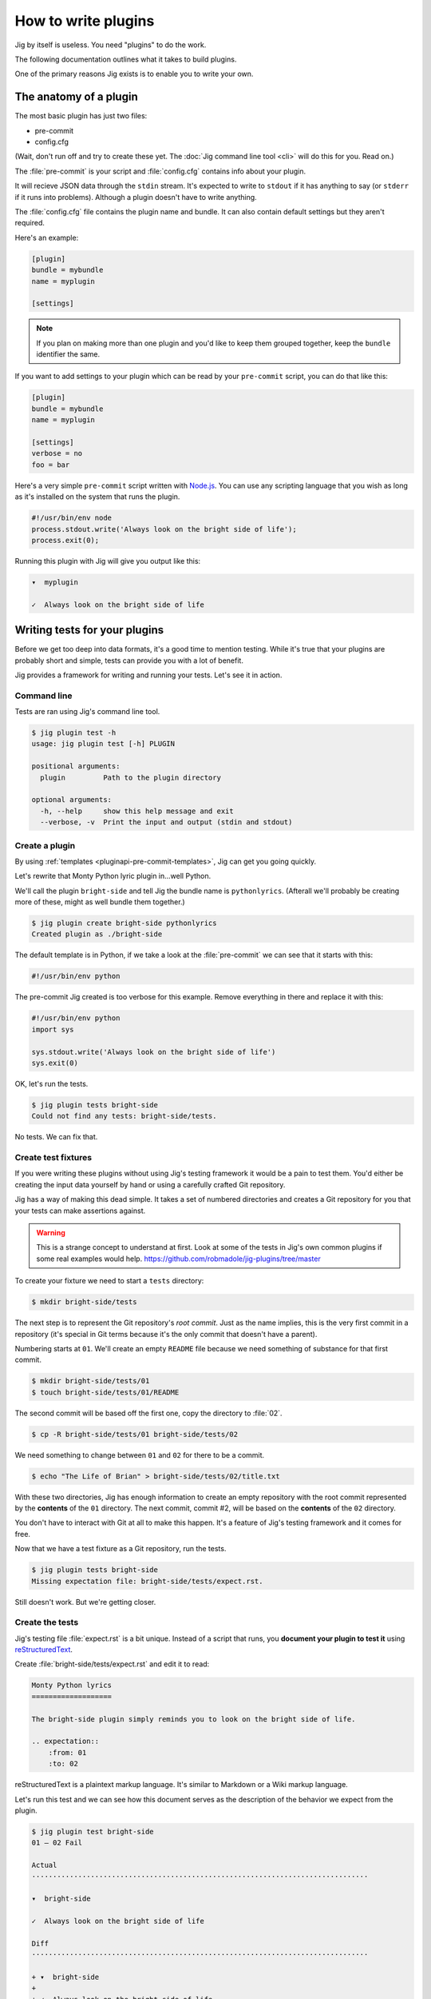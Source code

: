 How to write plugins
====================

Jig by itself is useless. You need "plugins" to do the work.

The following documentation outlines what it takes to build plugins.

One of the primary reasons Jig exists is to enable you to write your own.

.. _pluginapi-anatomy:

The anatomy of a plugin
-----------------------

The most basic plugin has just two files:

* pre-commit
* config.cfg

(Wait, don't run off and try to create these yet. The :doc:`Jig command line tool <cli>`
will do this for you. Read on.)

The :file:`pre-commit` is your script and :file:`config.cfg` contains info about your plugin.

It will recieve JSON data through the ``stdin`` stream. It's expected to write
to ``stdout`` if it has anything to say (or ``stderr`` if it runs into
problems). Although a plugin doesn't have to write anything.

The :file:`config.cfg` file contains the plugin name and bundle. It
can also contain default settings but they aren't required.

Here's an example:

.. code-block:: ini

    [plugin]
    bundle = mybundle
    name = myplugin

    [settings]

.. note:: If you plan on making more than one plugin and you'd like to keep
          them grouped together, keep the ``bundle`` identifier the same.

If you want to add settings to your plugin which can be read by your ``pre-commit`` script, you can do that like this:

.. code-block:: ini

    [plugin]
    bundle = mybundle
    name = myplugin

    [settings]
    verbose = no
    foo = bar

Here's a very simple ``pre-commit`` script written with `Node.js`_. You can use
any scripting language that you wish as long as it's installed on the system
that runs the plugin.

.. code-block:: javascript

    #!/usr/bin/env node
    process.stdout.write('Always look on the bright side of life');
    process.exit(0);

Running this plugin with Jig will give you output like this:

.. code-block:: console

    ▾  myplugin

    ✓  Always look on the bright side of life

.. _pluginapi-testing:

Writing tests for your plugins
------------------------------

Before we get too deep into data formats, it's a good time to mention testing.
While it's true that your plugins are probably short and simple, tests can
provide you with a lot of benefit.

Jig provides a framework for writing and running your tests. Let's see it in
action.

Command line
~~~~~~~~~~~~

Tests are ran using Jig's command line tool.

.. code-block:: console

    $ jig plugin test -h
    usage: jig plugin test [-h] PLUGIN

    positional arguments:
      plugin         Path to the plugin directory

    optional arguments:
      -h, --help     show this help message and exit
      --verbose, -v  Print the input and output (stdin and stdout)

Create a plugin
~~~~~~~~~~~~~~~

By using :ref:`templates <pluginapi-pre-commit-templates>`, Jig can get you going quickly.

Let's rewrite that Monty Python lyric plugin in...well Python.

We'll call the plugin ``bright-side`` and tell Jig the bundle name is
``pythonlyrics``. (Afterall we'll probably be creating more of these, might as
well bundle them together.)

.. code-block:: console

    $ jig plugin create bright-side pythonlyrics
    Created plugin as ./bright-side

The default template is in Python, if we take a look at the :file:`pre-commit`
we can see that it starts with this:

.. code-block:: python

    #!/usr/bin/env python

The pre-commit Jig created is too verbose for this example. Remove
everything in there and replace it with this:

.. code-block:: python

    #!/usr/bin/env python
    import sys

    sys.stdout.write('Always look on the bright side of life')
    sys.exit(0)

OK, let's run the tests.

.. code-block:: console

    $ jig plugin tests bright-side
    Could not find any tests: bright-side/tests.

No tests. We can fix that.

Create test fixtures
~~~~~~~~~~~~~~~~~~~~

If you were writing these plugins without using Jig's testing framework it
would be a pain to test them. You'd either be creating the input data yourself
by hand or using a carefully crafted Git repository.

Jig has a way of making this dead simple. It takes a set of numbered directories
and creates a Git repository for you that your tests can make assertions
against.

.. warning:: This is a strange concept to understand at first. Look at some of
             the tests in Jig's own common plugins if some real examples would help.
             https://github.com/robmadole/jig-plugins/tree/master

To create your fixture we need to start a ``tests`` directory:

.. code-block:: console

    $ mkdir bright-side/tests

The next step is to represent the Git repository's *root commit*. Just as the
name implies, this is the very first commit in a repository (it's special
in Git terms because it's the only commit that doesn't have a parent).

Numbering starts at ``01``. We'll create an empty ``README`` file because
we need something of substance for that first commit.

.. code-block:: console

    $ mkdir bright-side/tests/01
    $ touch bright-side/tests/01/README

The second commit will be based off the first one, copy the directory to :file:`02`.

.. code-block:: console

    $ cp -R bright-side/tests/01 bright-side/tests/02

We need something to change between ``01`` and ``02`` for there to be a commit.

.. code-block:: console

    $ echo "The Life of Brian" > bright-side/tests/02/title.txt

With these two directories, Jig has enough information to create an empty
repository with the root commit represented by the **contents** of the ``01``
directory. The next commit, commit #2, will be based on the **contents** of the
``02`` directory.

You don't have to interact with Git at all to make this happen. It's a feature
of Jig's testing framework and it comes for free.

Now that we have a test fixture as a Git repository, run the tests.

.. code-block:: console

    $ jig plugin tests bright-side
    Missing expectation file: bright-side/tests/expect.rst.

Still doesn't work. But we're getting closer.

Create the tests
~~~~~~~~~~~~~~~~

Jig's testing file :file:`expect.rst` is a bit unique. Instead of a script that
runs, you **document your plugin to test it**  using `reStructuredText`_.

Create :file:`bright-side/tests/expect.rst` and edit it to read:

.. code-block:: rst

    Monty Python lyrics
    ===================

    The bright-side plugin simply reminds you to look on the bright side of life.

    .. expectation::
        :from: 01
        :to: 02

reStructuredText is a plaintext markup language. It's similar to Markdown or a
Wiki markup language.

Let's run this test and we can see how this document serves as the description
of the behavior we expect from the plugin.

.. code-block:: console

    $ jig plugin test bright-side
    01 – 02 Fail

    Actual
    ················································································

    ▾  bright-side

    ✓  Always look on the bright side of life

    Diff
    ················································································

    + ▾  bright-side
    + 
    + ✓  Always look on the bright side of life

Finally we got something.

The key to this is in the ``.. expectations::`` directive you saw in the
:file:`expect.rst` file.

This tells Jig to run the plugin sending it the difference between the first
commit (``01``) and the second commit (``02``) in JSON format.

If we update our :file:`expect.rst` file one we can get a passing test.

.. warning:: Yes, that's Unicode. It's best that you copy and paste instead of
             trying to type this out.

.. code-block:: rst

    Monty Python lyrics
    ===================

    The bright-side plugin simply reminds you to look on the bright side of life.

    .. expectation::
        :from: 01
        :to: 02

        ▾  bright-side

        ✓  Always look on the bright side of life

Run the tests again:

.. code-block:: console

    $ jig plugin test bright-side
    01 – 02 Pass

    Pass 1, Fail 0

You've just written automated tests for your new plugin.

While this is a great first step, it was really simple and not very useful.

The next sections will explore the input and output format (in JSON) and how
you can work with this data to make something that actually helps.

Data formats
------------

For plugins to operate in Jig's arena, they have to understand the data coming
in and the data going out. It's JSON both ways.

.. image:: images/input-output.png

The following outlines what you can expect.

.. _pluginapi-input:

Input
~~~~~

The input format is organized by filename. If we turn on verbose output when we
run the tests we can see exactly what Jig is feeding our ``bright-side``
plugin.

.. code-block:: console
    :emphasize-lines: 1

    $ jig plugin test --verbose bright-side

    01 – 02 Pass

    stdin (sent to the plugin)

        {
          "files": [
            {
              "diff": [
                [
                  1, 
                  "+", 
                  "The Life of Brian"
                ]
              ], 
              "type": "added", 
              "name": "title.txt", 
              "filename": "/Users/ericidle/bright-side/tests/02/title.txt"
            }
          ], 
          "config": {}
        }

    stdout (received from the plugin)

        Always look on the bright side of life

    ················································································
    Pass 1, Fail 0

The JSON object has two members, ``files`` and ``config``.

.. code-block:: javascript
    :emphasize-lines: 2,3

    {
      "files": [ ... ],
      "config": { ... }
    }

Information on files
....................

The ``files`` object contains data about which files changed and what changed
within them.

If we take a look at the first element in the ``files`` array, we can see it contains an
object with ``diff``, ``type``, ``name``, and ``filename`` member.

The ``filename`` value is the **absolute path** of the file.

.. code-block:: javascript
    :emphasize-lines: 5

    {
      "diff": [ ... ],
      "type": "added", 
      "name": "title.txt", 
      "filename": "/Users/ericidle/bright-side/tests/02/title.txt"
    }

The ``name`` value is the name of the filename **relative to the Git
repository**.

.. code-block:: javascript
    :emphasize-lines: 4

    {
      "diff": [ ... ],
      "type": "added", 
      "name": "title.txt", 
      "filename": "/Users/ericidle/bright-side/tests/02/title.txt"
    }

The ``type`` value is the overall action that has occurred to the file. This can
be one of 3 values.

* ``added``
* ``modified``
* ``deleted``

.. code-block:: javascript
    :emphasize-lines: 3

    {
      "diff": [ ... ],
      "type": "added", 
      "name": "title.txt", 
      "filename": "/Users/ericidle/bright-side/tests/02/title.txt"
    }

The ``diff`` is an an array. Each member in the array is also an array and
always contains three values.

#. Line number
#. Type of diff (``+`` is line added, ``-`` is line removed, and " " is
   unchanged)
#. The contents of that line

.. code-block:: javascript
    :emphasize-lines: 3,4,5,6,7

    {
      "diff": [
        [
          1, 
          "+", 
          "The Life of Brian"
        ]
      ], 
      "type": "added", 
      "name": "title.txt", 
      "filename": "/Users/ericidle/bright-side/tests/02/title.txt"
    }

Config data
...........

Along with information about the files, Jig will also pass configuration
settings for a plugin.

It will use the default settings found in the ``[settings]`` section of
:file:`$PLUGIN/config.cfg` and those settings can be overridden by
:file:`$GIT_REPO/.jig/plugins.cfg`.

Our ``bright-side`` plugin doesn't currently have any default settings so let's
add some and see how it affects the JSON input data.

Edit :file:`bright-side/config.cfg`:

.. code-block:: ini
    :emphasize-lines: 6,7

    [plugin]
    bundle = pythonlyrics
    name = bright-side

    [settings]
    sing_also = no
    second_chorus_line = no

Run the tests again:

.. code-block:: console

    $ jig plugin test --verbose bright-side
    01 – 02 Pass

    stdin (sent to the plugin)

        {
          "files": [
            ...
          ], 
          "config": {
            "second_chorus_line": "no", 
            "sing_also": "no"
          }
        }

    ...

The settings are parsed and made available as *string values only*. If you want
other data types you'll need to convert them yourself.

.. note:: Why string values instead of integers or booleans? The INI format
    doesn't support data types. As opposed to trying to guess the data type and
    take the chance of getting it incorrect, the conversion is left to the
    plugin author.

While testing, Jig provides a directive that allows us to test our plugin based
on different settings.

Edit :file:`bright-side/tests/expect.rst` and add another section and test to
our expectations.

.. code-block:: rst
    :emphasize-lines: 20

    Monty Python lyrics
    ===================

    The bright-side plugin simply reminds you to look on the bright side of life.

    .. expectation::
        :from: 01
        :to: 02

        ▾  bright-side

        ✓  Always look on the bright side of life

    Sing to me
    ~~~~~~~~~~

    It will sing to you. Change the ``sing_also`` to ``yes`` to get some additional
    output.

    .. plugin-settings::

        sing_also = yes
        second_chorus_line = no

    .. expectation::
        :from: 01
        :to: 02

        ▾  bright-side

        ✓  Always look on the bright side of life

Our :file:`pre-commit` script hasn't been altered to use this new setting so
running the test again will show that this passes.

.. code-block:: console

    $ jig plugin test bright-side
    01 – 02 Pass

    01 – 02 Pass

    Pass 2, Fail 0

Change the :file:``bright-side/pre-commit`` script to this:

.. code-block:: python
    :emphasize-lines: 4,6,8,9

    #!/usr/bin/env python
    # coding=utf-8
    import sys
    import json

    data = json.loads(sys.stdin.read())

    if data['config']['sing_also'] == 'yes':
        message = '♫ Always look on the bright side of life ♫'
    else:
        message = 'Always look on the bright side of life'

    sys.stdout.write(message)
    sys.exit(0)

The next test result will show a failure because of our altered setting.

.. code-block:: console

    01 – 02 Pass

    01 – 02 Fail

    Actual
    ················································································

    ▾  bright-side

    ✓  ♫ Always look on the bright side of life ♫

    Diff
    ················································································

      ▾  bright-side

    - ✓  Always look on the bright side of life
    + ✓  ♫ Always look on the bright side of life ♫

    Pass 1, Fail 1

Change the expectation to look for our singing version of the chorus.

.. code-block:: rst

    .. plugin-settings::

        sing_also = yes
        second_chorus_line = no

    .. expectation::
        :from: 01
        :to: 02

        ▾  bright-side

        ✓  ♫ Always look on the bright side of life ♫

With that change it should bring our tests back to a passing state.

.. code-block:: console

    $ jig plugin test bright-side
    01 – 02 Pass

    01 – 02 Pass

    Pass 2, Fail 0

.. warning:: The ``.. plugin-settings::`` directive is sticky to a section. It
    doesn't apply just once for the next ``.. expectation::`` directive but will
    continue to apply until a section change. Sections in our example are
    separated by ``~~~~~~~~~~~~~~~``.

Output
~~~~~~

Now that we are familiar with the input format, it's time to improve our
:file:`pre-commit` script and give it a little more whizbang by specifying
output.

Info, warnings, and stops
.........................

Jig supports three basic types of messages.

* **info** (you can shorten this to "i")
* **warn** (you can shorten this to "w")
* **stop** (you can shorten this to "s")

**The default type is ``info``**

They are displayed to the user with differently and tallied individually at the
end of Jig's execution.

.. code-block:: console

    ▾  Plugin 1

    ✓  info

    ⚠  warn

    ✕  stop

.. _pluginapi-simple-messages:

Simple messages
...............

A simple message is not specific to a file or a line in a file. It's used to
communicate something to the user that is more general.

Examples:

.. code-block:: javascript

    [
        'Your commit looks really good, excellent job'
    ]

More than one message:


.. code-block:: javascript

    [
        'Your commit looks really good, excellent job',
        'Give yourself a pat on the back'
    ]

This will produce output similar to this:

.. code-block:: console

    ▾  My-Plugin

    ✓  Your commit looks really good, excellent job

    ✓  Give yourself a pat on the back

The default message type is ``info`` but you can change it by providing an array
of ``[TYPE, MESSAGE]``.

.. code-block:: javascript

    [
        ['w', 'Your commit looks a little janky'],
        ['s', 'On second thought, this is a horrible commit']
    ]

The output will look like this:

.. code-block:: console

    ▾  My-Plugin

    ⚠  Your commit looks a little janky

    ✕  On second thought, this is a horrible commit

File messages
.............

File messages are specific to files but not to a particular line.

Examples:

.. code-block:: javascript

    {
        'myMainFile.javascript': [
            'The extension should probably just be .js',
            'You should not camelCase your JavaScript filenames'
        ]
    }

The output will include the filename:

.. code-block:: console

    ▾  My-Plugin

    ✓  myMainFile.javascript
        The extension should probably just be .js

    ✓  myMainFile.javascript
        You should not camelCase your JavaScript filenames

You can specify the type of message:

.. code-block:: javascript

    {
        'myMainFile.javascript': [
            ['i', 'The extension should probably just be .js'],
            ['w', 'You should not camelCase your JavaScript filenames'],
            ['s', 'Really? Putting "File" in the name of your file?']
        ]
    }

The output is:

.. code-block:: console

    ▾  My-Plugin

    ✓  myMainFile.javascript
        The extension should probably just be .js

    ⚠  myMainFile.javascript
        You should not camelCase your JavaScript filenames

    ✕  myMainFile.javascript
        Really? Putting "File" in the name of your file?

Line messages
.............

These are very similar to file messages but include the line number.

Examples:

.. code-block:: javascript

    {
        'utils.sh': [
            [1, 's', 'You don't have a hashbang (#!) as the first line'],
        ]
    }

This will include the line number in the output:

.. code-block:: console

    ▾  My-Plugin

    ✕  line 1: utils.sh
        You don't have a hashbang (#!) as the first line

Multiple messages for the file can be specified:

.. code-block:: javascript

    {
        'utils.sh': [
            [1, 's', 'You don't have a hashbang (#!) as the first line'],
            [5, 'i', 'This is a bash style if statement and will fail with sh'],
            [500, 'w', "Getting a bit long is it not? You could use Python instead...']
        ]
    }

The output:

.. code-block:: console

    ▾  My-Plugin

    ✕  line 1: utils.sh
        You don't have a hashbang (#!) as the first line

    ✓  line 1: utils.sh
        This is a bash style if statement and will fail with sh

    ⚠  line 1: utils.sh
        Getting a bit long is it not? You could use Python instead...

Non-JSON output
...............

In our examples for the :ref:`input <pluginapi-input>` formatting, our
:file:`pre-commit` script simply printed the messages directly to standard out.
They were not in JSON format. Jig is forgiving of this and will not reject
messages that come in this way.

The output will be treated as :ref:`simple messages <pluginapi-simple-messages>`
but you'll have to format newlines yourself.

The following examples are equivalent:

.. code-block:: python

    # As a string with a newline
    sys.stdout.write('Simple message one')
    sys.exit(0)

.. code-block:: python

    # As JSON
    sys.stdout.write(json.dumps(
        ['Simple message one']))
    sys.exit(0)

The output for both of these would be

.. code-block:: console

    ▾  My-Plugin

    ✓  Simple message one

Error handling
--------------

Jig pays attention to both the standard out and the standard error streams.

If your plugins exits with an exit code of **1**, any data that is written to
``stderr`` will be displayed to the user.

.. code-block:: console

    ▾  jslint

    ✕  You need the jslint command line tool installed before running this plugin

When you are writing tests for you plugin, these are formatted in a friendly way
to aid in debugging.

.. code-block:: console

    Actual
    ················································································

    Exit code: 1

    Std out:
    (none)

    Std err:
    You need the jslint command line tool installed before running this plugin


Exit codes
~~~~~~~~~~

Plugins should always exit with **0** or **1**.

Exiting with 0
..............

An exit code of **0** means *the plugin functioned normally*. Even if it
generated warnings or stop messages.

Exiting with 1
..............

If your plugin fails to function as expected, it should exit witth **1**. This
indicates to Jig that a problem exists and the output, if any, from the plugin
is not a normal collection of messages that Jig will understand.

A common reason for exiting with **1** would be a missing dependency.

.. code-block:: python

    import sys
    from subprocess import call, PIPE

    # which exits with 1 if it can't find the command
    if call(['which', 'jslint'], stdout=PIPE) == 1:
        # Write to stderr, not stdout
        sys.stderr.write('Could not find JSlint, do you need to install it?')
        sys.exit(1)

Binary files
------------

Jig does not currently support binary files. It doesn't ignore them, but you
will not get any data back in the ``diff`` section.

For example, if an image was added you'll see something like this:

.. code-block:: javascript

    {
      "files": [
        {
          "diff": [], 
          "type": "added", 
          "name": "some-image.png", 
          "filename": "/Users/ericidle/bright-side/tests/02/some-image.png"
        }, 
      ]
    }

Symlinks
--------

Git supports symlinks but Jig will ignore them. This may change in the future,
but since they cannot be treated the same as normal files a lot of plugin
authors would not perform the additional error handling needed.

If you have a valid case for needing to know about symlinks, submit a `feature
request`_.

.. _pluginapi-pre-commit-templates:

Templates for pre-commit scripts
--------------------------------

Jig currently comes with one template.

When you run the following command:

.. code-block:: console

    $ jig plugin create my-plugin my-bundle

The templates can be found at:

https://github.com/robmadole/jig/tree/master/src/jig/data/pre-commits

At the moment the only template is Python. More are planned in the future.

.. _Node.js: http://nodejs.org/
.. _reStructuredText: http://docutils.sourceforge.net/rst.html
.. _feature request: http://github.com/robmadole/jig/issues/new
